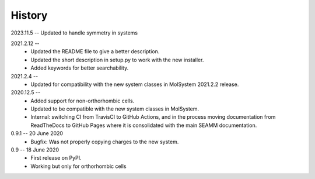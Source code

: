 =======
History
=======
2023.11.5 -- Updated to handle symmetry in systems

2021.2.12 --
    * Updated the README file to give a better description.
    * Updated the short description in setup.py to work with the new installer.
    * Added keywords for better searchability.

2021.2.4 --
    * Updated for compatibility with the new system classes in MolSystem
      2021.2.2 release.

2020.12.5 -- 
    * Added support for non-orthorhombic cells.
    * Updated to be compatible with the new system classes in MolSystem.
    * Internal: switching CI from TravisCI to GitHub Actions, and in the
      process moving documentation from ReadTheDocs to GitHub Pages where
      it is consolidated with the main SEAMM documentation.

0.9.1 -- 20 June 2020
    * Bugfix: Was not properly copying charges to the new system.

0.9 -- 18 June 2020
    * First release on PyPI.
    * Working but only for orthorhombic cells
